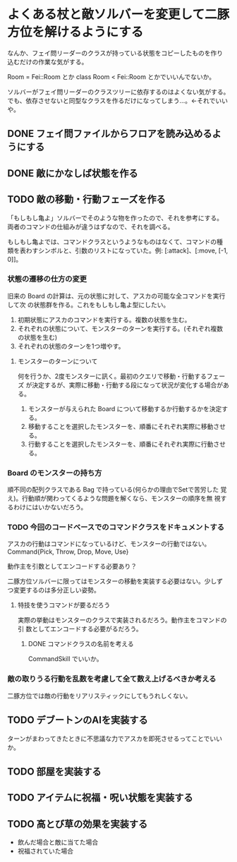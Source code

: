 * よくある杖と敵ソルバーを変更して二豚方位を解けるようにする

なんか、フェイ問リーダーのクラスが持っている状態をコピーしたものを作り
込むだけの作業な気がする。

Room = Fei::Room とか
class Room < Fei::Room
とかでいいんでないか。

ソルバーがフェイ問リーダーのクラスツリーに依存するのはよくない気がする。
でも、依存させないと同型なクラスを作るだけになってしまう…。←それでいいや。

** DONE フェイ問ファイルからフロアを読み込めるようにする
** DONE 敵にかなしば状態を作る
** TODO 敵の移動・行動フェーズを作る
「もしもし亀よ」ソルバーでそのような物を作ったので、それを参考にする。
両者のコマンドの仕組みが違うはずなので、それを調べる。

もしもし亀よでは、コマンドクラスというようなものはなくて、コマンドの種
類を表わすシンボルと、引数のリストになっていた。例: [:attack]、[:move, [-1, 0]]。

*** 状態の遷移の仕方の変更
旧来の Board の計算は、元の状態に対して、アスカの可能な全コマンドを実行して次
の状態群を作る。これをもしもし亀よ型にしたい。

1. 初期状態にアスカのコマンドを実行する。複数の状態を生む。
2. それぞれの状態について、モンスターのターンを実行する。(それぞれ複数
   の状態を生む)
3. それぞれの状態のターンを1つ増やす。

**** モンスターのターンについて
何を行うか、2度モンスターに訊く。最初のクエリで移動・行動するフェーズ
が決定するが、実際に移動・行動する段になって状況が変化する場合がある。

1. モンスターが与えられた Board について移動するか行動するかを決定する。
2. 移動することを選択したモンスターを、順番にそれぞれ実際に移動させる。
3. 行動することを選択したモンスターを、順番にそれぞれ実際に行動させる。

*** Board のモンスターの持ち方
順不同の配列クラスである Bag で持っている(何らかの理由でSetで苦労した
覚え)。行動順が関わってくるような問題を解くなら、モンスターの順序を無
視するわけにはいかないだろう。

*** TODO 今回のコードベースでのコマンドクラスをドキュメントする
アスカの行動はコマンドになっているけど、モンスターの行動ではない。
Command{Pick, Throw, Drop, Move, Use}

動作主を引数としてエンコードする必要あり？

二豚方位ソルバーに限ってはモンスターの移動を実装する必要はない。少しず
つ変更するのは多分正しい姿勢。

**** 特技を使うコマンドが要るだろう
実際の挙動はモンスターのクラスで実装されるだろう。動作主をコマンドの引
数としてエンコードする必要がるだろう。

***** DONE コマンドクラスの名前を考える
CommandSkill でいいか。

*** 敵の取りうる行動を乱数を考慮して全て数え上げるべきか考える
二豚方位では敵の行動をリアリスティックにしてもうれしくない。

** TODO デブートンのAIを実装する
ターンがまわってきたときに不思議な力でアスカを即死させるってことでいいか。
** TODO 部屋を実装する
** TODO アイテムに祝福・呪い状態を実装する
** TODO 高とび草の効果を実装する
- 飲んだ場合と敵に当てた場合
- 祝福されていた場合
